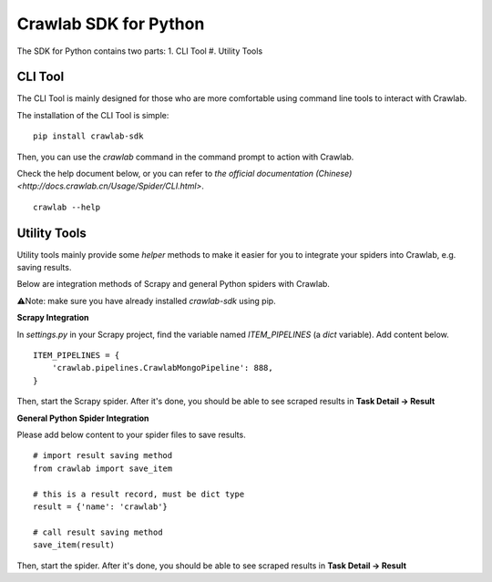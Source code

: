 =========================
Crawlab SDK for Python
=========================

The SDK for Python contains two parts:
1. CLI Tool
#. Utility Tools

CLI Tool
=========================

The CLI Tool is mainly designed for those who are more comfortable using command line tools to interact with Crawlab. 

The installation of the CLI Tool is simple:
::

    pip install crawlab-sdk

Then, you can use the `crawlab` command in the command prompt to action with Crawlab.

Check the help document below, or you can refer to `the official documentation (Chinese) <http://docs.crawlab.cn/Usage/Spider/CLI.html>`.
::

    crawlab --help

Utility Tools
=========================

Utility tools mainly provide some `helper` methods to make it easier for you to integrate your spiders into Crawlab, e.g. saving results.

Below are integration methods of Scrapy and general Python spiders with Crawlab.

⚠️Note: make sure you have already installed `crawlab-sdk` using pip.

**Scrapy Integration**

In `settings.py` in your Scrapy project, find the variable named `ITEM_PIPELINES` (a `dict` variable). Add content below.
::

    ITEM_PIPELINES = {
        'crawlab.pipelines.CrawlabMongoPipeline': 888,
    }

Then, start the Scrapy spider. After it's done, you should be able to see scraped results in **Task Detail -> Result**

**General Python Spider Integration**

Please add below content to your spider files to save results.
::
    # import result saving method
    from crawlab import save_item

    # this is a result record, must be dict type
    result = {'name': 'crawlab'}

    # call result saving method
    save_item(result)

Then, start the spider. After it's done, you should be able to see scraped results in **Task Detail -> Result**
